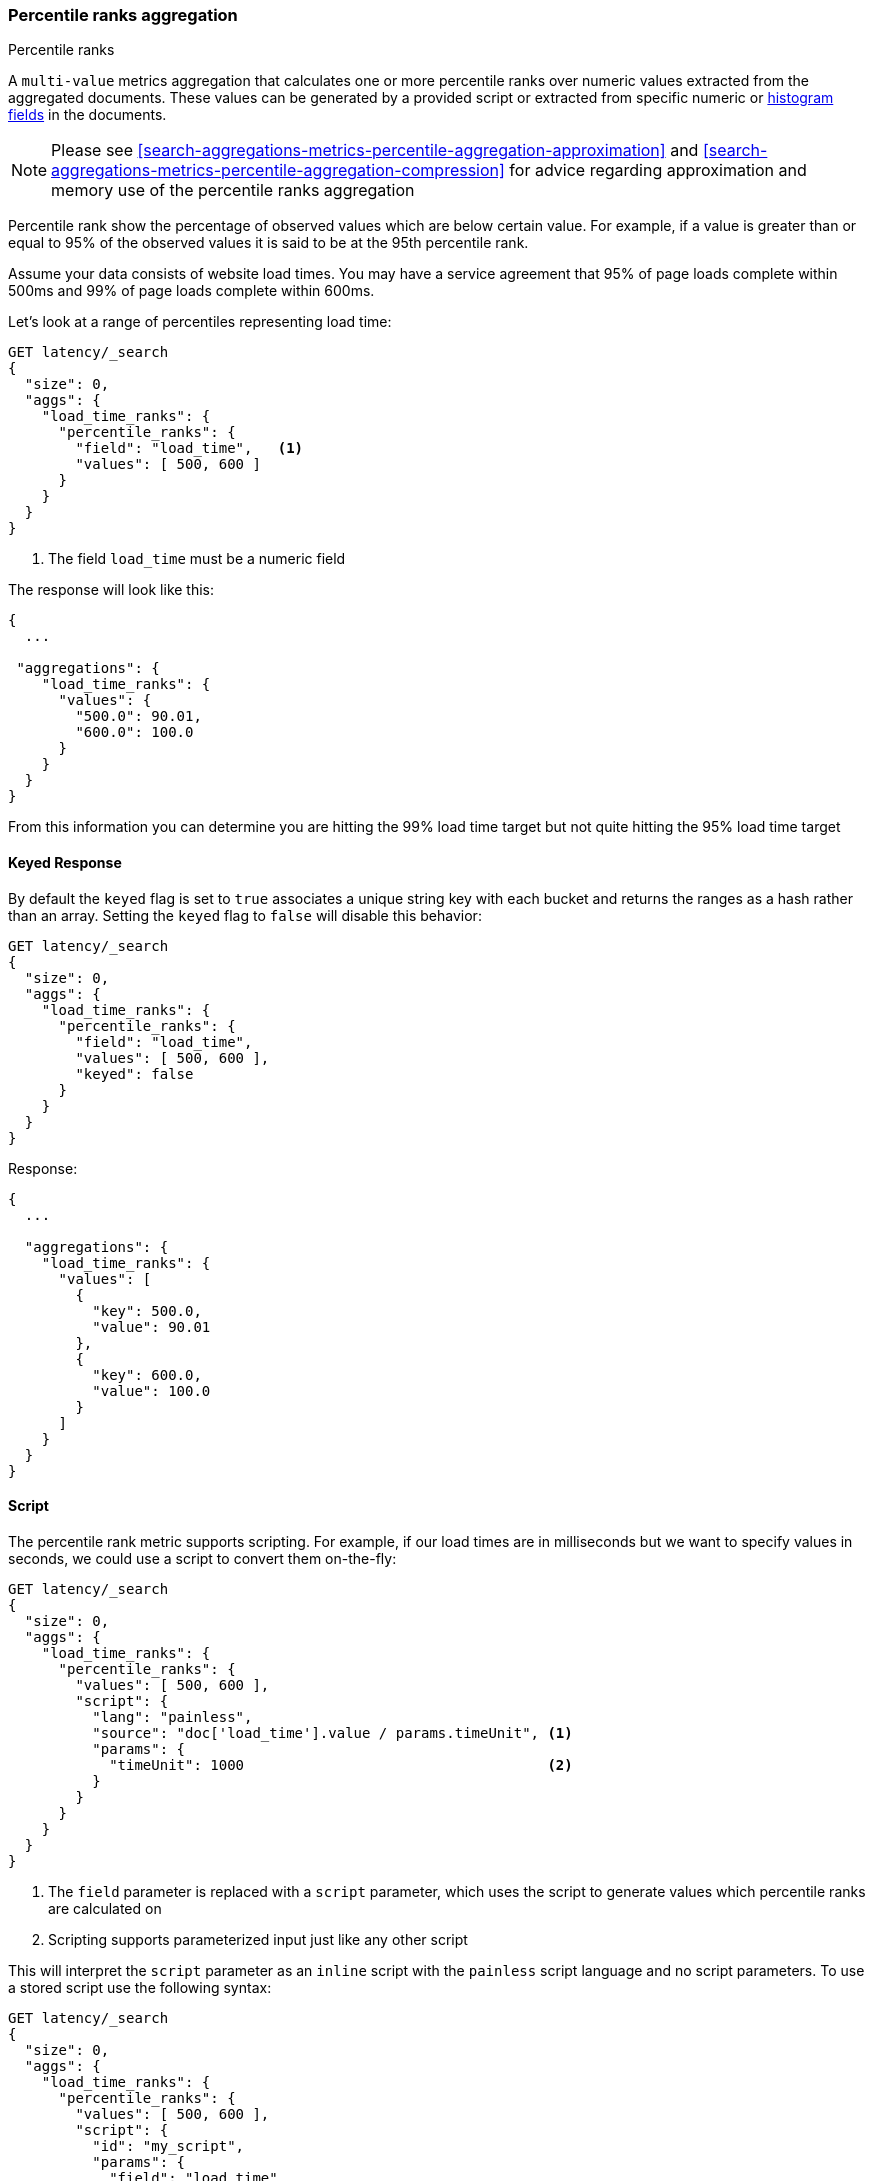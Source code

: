 [[search-aggregations-metrics-percentile-rank-aggregation]]
=== Percentile ranks aggregation
++++
<titleabbrev>Percentile ranks</titleabbrev>
++++

A `multi-value` metrics aggregation that calculates one or more percentile ranks
over numeric values extracted from the aggregated documents. These values can be
generated by a provided script or extracted from specific numeric or
<<histogram,histogram fields>> in the documents.

[NOTE]
==================================================
Please see <<search-aggregations-metrics-percentile-aggregation-approximation>>
and <<search-aggregations-metrics-percentile-aggregation-compression>> for advice
regarding approximation and memory use of the percentile ranks aggregation
==================================================

Percentile rank show the percentage of observed values which are below certain
value.  For example, if a value is greater than or equal to 95% of the observed values
it is said to be at the 95th percentile rank.

Assume your data consists of website load times.  You may have a service agreement that
95% of page loads complete within 500ms and 99% of page loads complete within 600ms.

Let's look at a range of percentiles representing load time:

[source,console]
--------------------------------------------------
GET latency/_search
{
  "size": 0,
  "aggs": {
    "load_time_ranks": {
      "percentile_ranks": {
        "field": "load_time",   <1>
        "values": [ 500, 600 ]
      }
    }
  }
}
--------------------------------------------------
// TEST[setup:latency]

<1> The field `load_time` must be a numeric field

The response will look like this:

[source,console-result]
--------------------------------------------------
{
  ...

 "aggregations": {
    "load_time_ranks": {
      "values": {
        "500.0": 90.01,
        "600.0": 100.0
      }
    }
  }
}
--------------------------------------------------
// TESTRESPONSE[s/\.\.\./"took": $body.took,"timed_out": false,"_shards": $body._shards,"hits": $body.hits,/]
// TESTRESPONSE[s/"500.0": 90.01/"500.0": 55.00000000000001/]
// TESTRESPONSE[s/"600.0": 100.0/"600.0": 64.0/]

From this information you can determine you are hitting the 99% load time target but not quite
hitting the 95% load time target

==== Keyed Response

By default the `keyed` flag is set to `true` associates a unique string key with each bucket and returns the ranges as a hash rather than an array. Setting the `keyed` flag to `false` will disable this behavior:

[source,console]
--------------------------------------------------
GET latency/_search
{
  "size": 0,
  "aggs": {
    "load_time_ranks": {
      "percentile_ranks": {
        "field": "load_time",
        "values": [ 500, 600 ],
        "keyed": false
      }
    }
  }
}
--------------------------------------------------
// TEST[setup:latency]

Response:

[source,console-result]
--------------------------------------------------
{
  ...

  "aggregations": {
    "load_time_ranks": {
      "values": [
        {
          "key": 500.0,
          "value": 90.01
        },
        {
          "key": 600.0,
          "value": 100.0
        }
      ]
    }
  }
}
--------------------------------------------------
// TESTRESPONSE[s/\.\.\./"took": $body.took,"timed_out": false,"_shards": $body._shards,"hits": $body.hits,/]
// TESTRESPONSE[s/"value": 90.01/"value": 55.00000000000001/]
// TESTRESPONSE[s/"value": 100.0/"value": 64.0/]


==== Script

The percentile rank metric supports scripting.  For example, if our load times
are in milliseconds but we want to specify values in seconds, we could use
a script to convert them on-the-fly:

[source,console]
--------------------------------------------------
GET latency/_search
{
  "size": 0,
  "aggs": {
    "load_time_ranks": {
      "percentile_ranks": {
        "values": [ 500, 600 ],
        "script": {
          "lang": "painless",
          "source": "doc['load_time'].value / params.timeUnit", <1>
          "params": {
            "timeUnit": 1000                                    <2>
          }
        }
      }
    }
  }
}
--------------------------------------------------
// TEST[setup:latency]

<1> The `field` parameter is replaced with a `script` parameter, which uses the
script to generate values which percentile ranks are calculated on
<2> Scripting supports parameterized input just like any other script

This will interpret the `script` parameter as an `inline` script with the `painless` script language and no script parameters. To use a stored script use the following syntax:

[source,console]
--------------------------------------------------
GET latency/_search
{
  "size": 0,
  "aggs": {
    "load_time_ranks": {
      "percentile_ranks": {
        "values": [ 500, 600 ],
        "script": {
          "id": "my_script",
          "params": {
            "field": "load_time"
          }
        }
      }
    }
  }
}
--------------------------------------------------
// TEST[setup:latency,stored_example_script]

==== HDR Histogram

NOTE: This setting exposes the internal implementation of HDR Histogram and the syntax may change in the future.

https://github.com/HdrHistogram/HdrHistogram[HDR Histogram] (High Dynamic Range Histogram) is an alternative implementation
that can be useful when calculating percentile ranks for latency measurements as it can be faster than the t-digest implementation
with the trade-off of a larger memory footprint. This implementation maintains a fixed worse-case percentage error (specified as a
number of significant digits). This means that if data is recorded with values from 1 microsecond up to 1 hour (3,600,000,000
microseconds) in a histogram set to 3 significant digits, it will maintain a value resolution of 1 microsecond for values up to
1 millisecond and 3.6 seconds (or better) for the maximum tracked value (1 hour).

The HDR Histogram can be used by specifying the `hdr` object in the request:

[source,console]
--------------------------------------------------
GET latency/_search
{
  "size": 0,
  "aggs": {
    "load_time_ranks": {
      "percentile_ranks": {
        "field": "load_time",
        "values": [ 500, 600 ],
        "hdr": {                                  <1>
          "number_of_significant_value_digits": 3 <2>
        }
      }
    }
  }
}
--------------------------------------------------
// TEST[setup:latency]

<1> `hdr` object indicates that HDR Histogram should be used to calculate the percentiles and specific settings for this algorithm can be specified inside the object
<2> `number_of_significant_value_digits` specifies the resolution of values for the histogram in number of significant digits

The HDRHistogram only supports positive values and will error if it is passed a negative value. It is also not a good idea to use
the HDRHistogram if the range of values is unknown as this could lead to high memory usage.

==== Missing value

The `missing` parameter defines how documents that are missing a value should be treated.
By default they will be ignored but it is also possible to treat them as if they
had a value.

[source,console]
--------------------------------------------------
GET latency/_search
{
  "size": 0,
  "aggs": {
    "load_time_ranks": {
      "percentile_ranks": {
        "field": "load_time",
        "values": [ 500, 600 ],
        "missing": 10           <1>
      }
    }
  }
}
--------------------------------------------------
// TEST[setup:latency]

<1> Documents without a value in the `load_time` field will fall into the same bucket as documents that have the value `10`.

